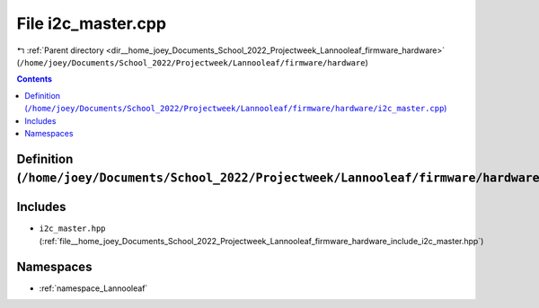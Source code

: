 
.. _file__home_joey_Documents_School_2022_Projectweek_Lannooleaf_firmware_hardware_i2c_master.cpp:

File i2c_master.cpp
===================

|exhale_lsh| :ref:`Parent directory <dir__home_joey_Documents_School_2022_Projectweek_Lannooleaf_firmware_hardware>` (``/home/joey/Documents/School_2022/Projectweek/Lannooleaf/firmware/hardware``)

.. |exhale_lsh| unicode:: U+021B0 .. UPWARDS ARROW WITH TIP LEFTWARDS

.. contents:: Contents
   :local:
   :backlinks: none

Definition (``/home/joey/Documents/School_2022/Projectweek/Lannooleaf/firmware/hardware/i2c_master.cpp``)
---------------------------------------------------------------------------------------------------------






Includes
--------


- ``i2c_master.hpp`` (:ref:`file__home_joey_Documents_School_2022_Projectweek_Lannooleaf_firmware_hardware_include_i2c_master.hpp`)






Namespaces
----------


- :ref:`namespace_Lannooleaf`


